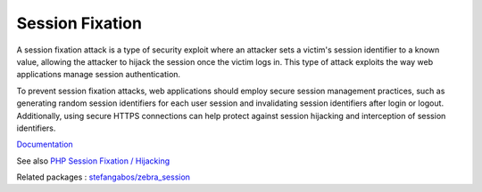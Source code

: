 .. _session-fixation:

Session Fixation
----------------

A session fixation attack is a type of security exploit where an attacker sets a victim's session identifier to a known value, allowing the attacker to hijack the session once the victim logs in. This type of attack exploits the way web applications manage session authentication.

To prevent session fixation attacks, web applications should employ secure session management practices, such as generating random session identifiers for each user session and invalidating session identifiers after login or logout. Additionally, using secure HTTPS connections can help protect against session hijacking and interception of session identifiers.

`Documentation <https://owasp.org/www-community/attacks/Session_fixation>`__

See also `PHP Session Fixation / Hijacking <https://stackoverflow.com/questions/5081025/php-session-fixation-hijacking>`_

Related packages : `stefangabos/zebra_session <https://packagist.org/packages/stefangabos/zebra_session>`_
